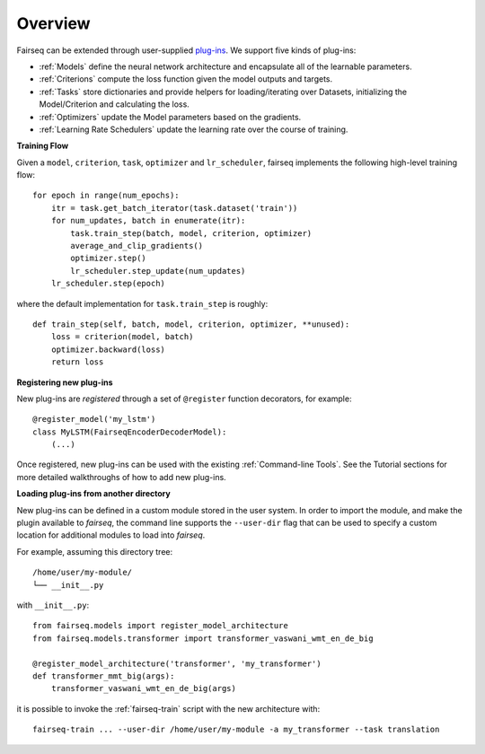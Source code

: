 Overview
========

Fairseq can be extended through user-supplied `plug-ins
<https://en.wikipedia.org/wiki/Plug-in_(computing)>`_. We support five kinds of
plug-ins:

- :ref:`Models` define the neural network architecture and encapsulate all of the
  learnable parameters.
- :ref:`Criterions` compute the loss function given the model outputs and targets.
- :ref:`Tasks` store dictionaries and provide helpers for loading/iterating over
  Datasets, initializing the Model/Criterion and calculating the loss.
- :ref:`Optimizers` update the Model parameters based on the gradients.
- :ref:`Learning Rate Schedulers` update the learning rate over the course of
  training.

**Training Flow**

Given a ``model``, ``criterion``, ``task``, ``optimizer`` and ``lr_scheduler``,
fairseq implements the following high-level training flow::

  for epoch in range(num_epochs):
      itr = task.get_batch_iterator(task.dataset('train'))
      for num_updates, batch in enumerate(itr):
          task.train_step(batch, model, criterion, optimizer)
          average_and_clip_gradients()
          optimizer.step()
          lr_scheduler.step_update(num_updates)
      lr_scheduler.step(epoch)

where the default implementation for ``task.train_step`` is roughly::

  def train_step(self, batch, model, criterion, optimizer, **unused):
      loss = criterion(model, batch)
      optimizer.backward(loss)
      return loss

**Registering new plug-ins**

New plug-ins are *registered* through a set of ``@register`` function
decorators, for example::

  @register_model('my_lstm')
  class MyLSTM(FairseqEncoderDecoderModel):
      (...)

Once registered, new plug-ins can be used with the existing :ref:`Command-line
Tools`. See the Tutorial sections for more detailed walkthroughs of how to add
new plug-ins.

**Loading plug-ins from another directory**

New plug-ins can be defined in a custom module stored in the user system. In
order to import the module, and make the plugin available to *fairseq*, the
command line supports the ``--user-dir`` flag that can be used to specify a
custom location for additional modules to load into *fairseq*.

For example, assuming this directory tree::

  /home/user/my-module/
  └── __init__.py

with ``__init__.py``::

  from fairseq.models import register_model_architecture
  from fairseq.models.transformer import transformer_vaswani_wmt_en_de_big

  @register_model_architecture('transformer', 'my_transformer')
  def transformer_mmt_big(args):
      transformer_vaswani_wmt_en_de_big(args)

it is possible to invoke the :ref:`fairseq-train` script with the new architecture with::

  fairseq-train ... --user-dir /home/user/my-module -a my_transformer --task translation
